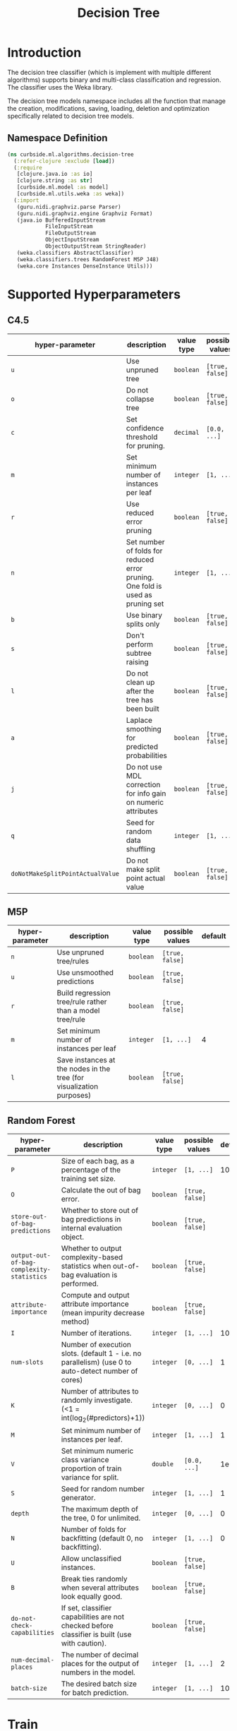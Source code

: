 #+PROPERTY: header-args:clojure :tangle ../../../../../src/curbside/ml/algorithms/decision_tree.clj :mkdirp yes :noweb yes :padline yes :results silent :comments link
#+OPTIONS: toc:2

#+TITLE: Decision Tree

* Table of Contents                                             :toc:noexport:
- [[#introduction][Introduction]]
  - [[#namespace-definition][Namespace Definition]]
- [[#supported-hyperparameters][Supported Hyperparameters]]
  - [[#c45][C4.5]]
  - [[#m5p][M5P]]
  - [[#random-forest][Random Forest]]
- [[#train][Train]]
- [[#save-models][Save Models]]
- [[#load][Load]]
- [[#predict][Predict]]

* Introduction

The decision tree classifier (which is implement with multiple different algorithms) supports binary and multi-class classification and regression. The classifier uses the Weka library.

The decision tree models namespace includes all the function that manage the creation, modifications, saving, loading, deletion and optimization specifically related to decision tree models.

** Namespace Definition

#+BEGIN_SRC clojure
(ns curbside.ml.algorithms.decision-tree
  (:refer-clojure :exclude [load])
  (:require
   [clojure.java.io :as io]
   [clojure.string :as str]
   [curbside.ml.model :as model]
   [curbside.ml.utils.weka :as weka])
  (:import
   (guru.nidi.graphviz.parse Parser)
   (guru.nidi.graphviz.engine Graphviz Format)
   (java.io BufferedInputStream
            FileInputStream
            FileOutputStream
            ObjectInputStream
            ObjectOutputStream StringReader)
   (weka.classifiers AbstractClassifier)
   (weka.classifiers.trees RandomForest M5P J48)
   (weka.core Instances DenseInstance Utils)))
#+END_SRC

* Supported Hyperparameters
** C4.5

| hyper-parameter                  | description                                                                    | value type | possible values | default |
|----------------------------------+--------------------------------------------------------------------------------+------------+-----------------+---------|
| =u=                              | Use unpruned tree                                                              | =boolean=  | =[true, false]= |         |
| =o=                              | Do not collapse tree                                                           | =boolean=  | =[true, false]= |         |
| =c=                              | Set confidence threshold for pruning.                                          | =decimal=  | =[0.0, ...]=    |    0.25 |
| =m=                              | Set minimum number of instances per leaf                                       | =integer=  | =[1, ...]=      |       2 |
| =r=                              | Use reduced error pruning                                                      | =boolean=  | =[true, false]= |         |
| =n=                              | Set number of folds for reduced error pruning. One fold is used as pruning set | =integer=  | =[1, ...]=      |       3 |
| =b=                              | Use binary splits only                                                         | =boolean=  | =[true, false]= |         |
| =s=                              | Don't perform subtree raising                                                  | =boolean=  | =[true, false]= |         |
| =l=                              | Do not clean up after the tree has been built                                  | =boolean=  | =[true, false]= |         |
| =a=                              | Laplace smoothing for predicted probabilities                                  | =boolean=  | =[true, false]= |         |
| =j=                              | Do not use MDL correction for info gain on numeric attributes                  | =boolean=  | =[true, false]= |         |
| =q=                              | Seed for random data shuffling                                                 | =integer=  | =[1, ...]=      |       1 |
| =doNotMakeSplitPointActualValue= | Do not make split point actual value                                           | =boolean=  | =[true, false]= |         |

** M5P

| hyper-parameter | description                                                          | value type | possible values | default |
|-----------------+----------------------------------------------------------------------+------------+-----------------+---------|
| =n=             | Use unpruned tree/rules                                              | =boolean=  | =[true, false]= |         |
| =u=             | Use unsmoothed predictions                                           | =boolean=  | =[true, false]= |         |
| =r=             | Build regression tree/rule rather than a model tree/rule             | =boolean=  | =[true, false]= |         |
| =m=             | Set minimum number of instances per leaf                             | =integer=  | =[1, ...]=      |       4 |
| =l=             | Save instances at the nodes in the tree (for visualization purposes) | =boolean=  | =[true, false]= |         |

** Random Forest

| hyper-parameter                           | description                                                                                         | value type | possible values | default |
|-------------------------------------------+-----------------------------------------------------------------------------------------------------+------------+-----------------+---------|
| =P=                                       | Size of each bag, as a percentage of the training set size.                                         | =integer=  | =[1, ...]=      |     100 |
| =O=                                       | Calculate the out of bag error.                                                                     | =boolean=  | =[true, false]= |         |
| =store-out-of-bag-predictions=            | Whether to store out of bag predictions in internal evaluation object.                              | =boolean=  | =[true, false]= |         |
| =output-out-of-bag-complexity-statistics= | Whether to output complexity-based statistics when out-of-bag evaluation is performed.              | =boolean=  | =[true, false]= |         |
| =attribute-importance=                    | Compute and output attribute importance (mean impurity decrease method)                             | =boolean=  | =[true, false]= |         |
| =I=                                       | Number of iterations.                                                                               | =integer=  | =[1, ...]=      |     100 |
| =num-slots=                               | Number of execution slots. (default 1 - i.e. no parallelism) (use 0 to auto-detect number of cores) | =integer=  | =[0, ...]=      |       1 |
| =K=                                       | Number of attributes to randomly investigate. (<1 = int(log_2(#predictors)+1))                      | =integer=  | =[0, ...]=      |       0 |
| =M=                                       | Set minimum number of instances per leaf.                                                           | =integer=  | =[1, ...]=      |       1 |
| =V=                                       | Set minimum numeric class variance proportion of train variance for split.                          | =double=   | =[0.0, ...]=    |    1e-3 |
| =S=                                       | Seed for random number generator.                                                                   | =integer=  | =[1, ...]=      |       1 |
| =depth=                                   | The maximum depth of the tree, 0 for unlimited.                                                     | =integer=  | =[0, ...]=      |       0 |
| =N=                                       | Number of folds for backfitting (default 0, no backfitting).                                        | =integer=  | =[1, ...]=      |       0 |
| =U=                                       | Allow unclassified instances.                                                                       | =boolean=  | =[true, false]= |         |
| =B=                                       | Break ties randomly when several attributes look equally good.                                      | =boolean=  | =[true, false]= |         |
| =do-not-check-capabilities=               | If set, classifier capabilities are not checked before classifier is built (use with caution).      | =boolean=  | =[true, false]= |         |
| =num-decimal-places=                      | The number of decimal places for the output of numbers in the model.                                | =integer=  | =[1, ...]=      |       2 |
| =batch-size=                              | The desired batch size for batch prediction.                                                        | =integer=  | =[1, ...]=      |     100 |

* Train

#+NAME: decision tree training
#+BEGIN_SRC clojure
(def default-params {})

(defn- serialize-options
  "Create a valid string of options to feed to the different decision tree
  algorithms. `options` is a map where the key is the option's name and the
  value the option's value."
  [options]
  (->> options
       (mapv (fn [[option v]]
               (let [option (if (= (count (name option)) 1)
                              (str/upper-case (name option))
                              (name option))]
                 (if (boolean? v)
                   (str "-" option " ")
                   (str "-" option " " v " ")))))
       (apply str)
       Utils/splitOptions))

(defn- parameters
  "Define all the parameters required by a Decision Tree trainer. Returns the
  serialized parameters."
  [params]
  (serialize-options (merge default-params params)))

(defn- train
  "Train a Decision Tree model for a given problem with specified parameters"
  [algorithm prob params]
  (let [tree (case algorithm
               :c4.5 (J48.)
               :m5p (M5P.)
               :random-forest (RandomForest.))]
    (.setOptions tree (parameters params))
    (.buildClassifier tree (weka/problem prob))
    tree))

(defmethod model/train :c4.5
  [algorithm prob params]
  (train algorithm prob params))

(defmethod model/train :m5p
  [algorithm prob params]
  (train algorithm prob params))

(defmethod model/train :random-forest
  [algorithm prob params]
  (train algorithm prob params))
#+END_SRC

* Save Models

Once the model is created and in-memory, we have to be able to save it on the file system and reload it in memory as required. Since those are decision trees, we will also create another file using the =dot= format that will be used as a representation of the tree. One can generate an image from that =.dot= file using =Graphviz=.

#+NAME: save model
#+BEGIN_SRC clojure
(defn- save
  "Save a decision tree model on the file system. Also save a `dot` representation
  of the decision tree model. Return the list of files that got saved on the
  file system."
  [model filepath]
  (let [graph? (not (instance? RandomForest model))
        dot-file (str filepath ".dot")
        png-file (str filepath ".png")]
    (when graph?
      (spit dot-file (.graph model))
      (try
        (let [dot-graph (Parser/read (io/file dot-file))
              png-renderer (.render (Graphviz/fromGraph dot-graph) Format/PNG)]
          (.toFile png-renderer (io/file png-file)))
        (catch Exception e nil)))
    (with-open [output (-> (io/file filepath)
                           FileOutputStream.
                           ObjectOutputStream.)]
      (.writeObject output model))
    (if graph?
      [filepath dot-file png-file]
      [filepath])))

(defmethod model/save :c4.5
  [_algorithm model filepath]
  (save model filepath))

(defmethod model/save :m5p
  [_algorithm model filepath]
  (save model filepath))

(defmethod model/save :random-forest
  [_algorithm model filepath]
  (save model filepath))
#+END_SRC

* Load

#+NAME: load model
#+BEGIN_SRC clojure
(defn- load
  "Load a decision tree model from the file system into memory"
  [filepath]
  (with-open [inp (-> (io/file filepath)
                      FileInputStream.
                      BufferedInputStream.
                      ObjectInputStream.)]
    (.readObject inp)))

(defmethod model/load :c4.5
  [_ file]
  (load file))

(defmethod model/load :m5p
  [_ file]
  (load file))

(defmethod model/load :random-forest
  [_ file]
  (load file))

(defn- load-from-bytes
  [bytes]
  (with-open [input (io/input-stream bytes)]
    (.readObject (ObjectInputStream. input))))

(defmethod model/load-from-bytes :c4.5
  [bytes]
  (load-from-bytes bytes))

(defmethod model/load-from-bytes :m5p
  [bytes]
  (load-from-bytes bytes))

(defmethod model/load-from-bytes :random-forest
  [bytes]
  (load-from-bytes bytes))
#+END_SRC

* Predict

There is some complexity inherent to classifying decision tree instances due to the nature of the classifier. Depending on the decision tree algorithm, it can classify instances that have numeric or nominal attributes. The nominal attributes can have numerous possible values. Because of the possible complexity of the instances we want to predict, we have to carry around all the attributes used to create the training set dataset such that we can properly create the instance that we want to classify.

When we want to classify/predict a new instance, we have to use the =create-instance= function. That function takes the problem used to classify the instance and the =features= that describes the instance. The features are a map where the keys are the names/indexes of the attributes. If a key is a keyword, then it is converted into a string. The =problem= is the one used to create the model. One thing that can be done is simply to define the header of a =ARFF= file that you will load with the =(problem)= function. The important is to have the header and all the definition of each attribute.

#+NAME: create instance
#+BEGIN_SRC clojure
(defn predict
  "Predict the class/label of an `instance` given `model`. `instance` is an Instance
  of feature values. If the training set has been scaled before training, then
  `features` should be scaled with the same feature scaling function before
  being used to predict a class/label. The predicted class label is returned."
  [^AbstractClassifier model selected-features feature-vector]
  (let [instance (weka/create-instance selected-features feature-vector)]
    (.classifyInstance model instance)))

(defmethod model/predict :c4.5
  [_ model selected-features _hyperparameters feature-vector]
  (predict model selected-features feature-vector))

(defmethod model/predict :m5p
  [_ model selected-features _hyperparameters feature-vector]
  (predict model selected-features feature-vector))

(defmethod model/predict :random-forest
  [_ model selected-features _hyperparameters feature-vector]
  (predict model selected-features feature-vector))
#+END_SRC
